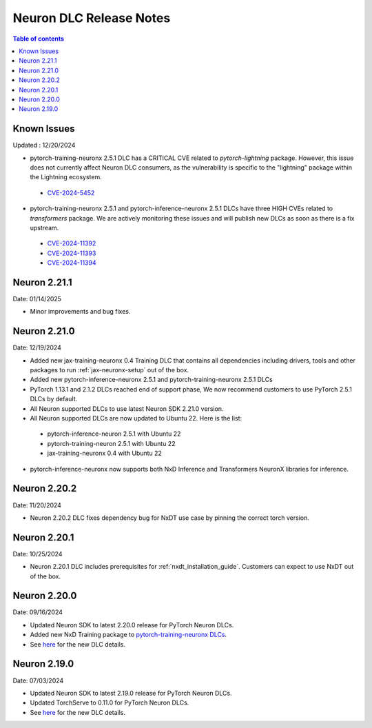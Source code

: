 .. _neuron-dlc-release-notes:

Neuron DLC Release Notes
===============================

.. contents:: Table of contents
   :local:
   :depth: 1


Known Issues
------------
Updated : 12/20/2024

- pytorch-training-neuronx 2.5.1 DLC has a CRITICAL CVE related to `pytorch-lightning` package. However, this issue does not currently affect Neuron DLC consumers, as the vulnerability is specific to the "lightning" package within the Lightning ecosystem.
 *  `CVE-2024-5452 <https://nvd.nist.gov/vuln/detail/CVE-2024-5452>`_
- pytorch-training-neuronx 2.5.1 and pytorch-inference-neuronx 2.5.1 DLCs have three HIGH CVEs related to `transformers` package. We are actively monitoring these issues and will publish new DLCs as soon as there is a fix upstream.
 * `CVE-2024-11392 <https://nvd.nist.gov/vuln/detail/CVE-2024-11392>`_
 * `CVE-2024-11393 <https://nvd.nist.gov/vuln/detail/CVE-2024-11393>`_
 * `CVE-2024-11394 <https://nvd.nist.gov/vuln/detail/CVE-2024-11394>`_

Neuron 2.21.1
-------------
Date: 01/14/2025

- Minor improvements and bug fixes.


Neuron 2.21.0
-------------
Date: 12/19/2024

- Added new jax-training-neuronx 0.4 Training DLC that contains all dependencies including drivers, tools and other packages to run :ref:`jax-neuronx-setup` out of the box.
- Added new pytorch-inference-neuronx 2.5.1 and pytorch-training-neuronx 2.5.1 DLCs
- PyTorch 1.13.1 and 2.1.2 DLCs reached end of support phase, We now recommend customers to use PyTorch 2.5.1 DLCs by default.
- All Neuron supported DLCs to use latest Neuron SDK 2.21.0 version.
- All Neuron supported DLCs are now updated to Ubuntu 22. Here is the list:
 * pytorch-inference-neuron 2.5.1 with Ubuntu 22
 * pytorch-training-neuron 2.5.1 with Ubuntu 22
 * jax-training-neuronx 0.4 with Ubuntu 22
- pytorch-inference-neuronx now supports both NxD Inference and Transformers NeuronX libraries for inference.


Neuron 2.20.2
-------------
Date: 11/20/2024

- Neuron 2.20.2 DLC fixes dependency bug for NxDT use case by pinning the correct torch version. 


Neuron 2.20.1
-------------

Date: 10/25/2024

- Neuron 2.20.1 DLC includes prerequisites for :ref:`nxdt_installation_guide`. Customers can expect to use NxDT out of the box.


Neuron 2.20.0
-------------

Date: 09/16/2024

- Updated Neuron SDK to latest 2.20.0 release for PyTorch Neuron DLCs.
- Added new NxD Training package to `pytorch-training-neuronx DLCs <https://github.com/aws-neuron/deep-learning-containers/tree/main?tab=readme-ov-file#pytorch-training-neuronx>`_.
- See `here <https://github.com/aws-neuron/deep-learning-containers/tree/2.20.0>`_ for the new DLC details.


Neuron 2.19.0
-------------

Date: 07/03/2024

- Updated Neuron SDK to latest 2.19.0 release for PyTorch Neuron DLCs.
- Updated TorchServe to 0.11.0 for PyTorch Neuron DLCs.
- See `here <https://github.com/aws-neuron/deep-learning-containers/tree/2.19.0>`_ for the new DLC details.
